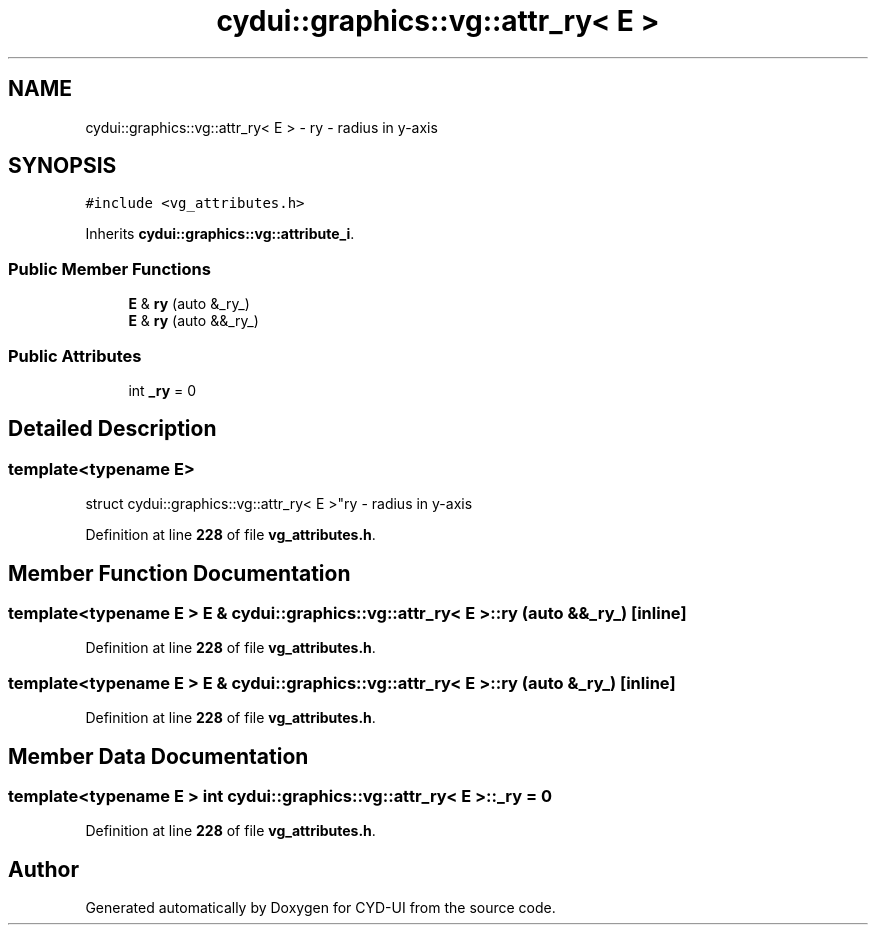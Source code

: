 .TH "cydui::graphics::vg::attr_ry< E >" 3 "CYD-UI" \" -*- nroff -*-
.ad l
.nh
.SH NAME
cydui::graphics::vg::attr_ry< E > \- ry - radius in y-axis  

.SH SYNOPSIS
.br
.PP
.PP
\fC#include <vg_attributes\&.h>\fP
.PP
Inherits \fBcydui::graphics::vg::attribute_i\fP\&.
.SS "Public Member Functions"

.in +1c
.ti -1c
.RI "\fBE\fP & \fBry\fP (auto &_ry_)"
.br
.ti -1c
.RI "\fBE\fP & \fBry\fP (auto &&_ry_)"
.br
.in -1c
.SS "Public Attributes"

.in +1c
.ti -1c
.RI "int \fB_ry\fP = 0"
.br
.in -1c
.SH "Detailed Description"
.PP 

.SS "template<typename \fBE\fP>
.br
struct cydui::graphics::vg::attr_ry< E >"ry - radius in y-axis 
.PP
Definition at line \fB228\fP of file \fBvg_attributes\&.h\fP\&.
.SH "Member Function Documentation"
.PP 
.SS "template<typename \fBE\fP > \fBE\fP & \fBcydui::graphics::vg::attr_ry\fP< \fBE\fP >::ry (auto && _ry_)\fC [inline]\fP"

.PP
Definition at line \fB228\fP of file \fBvg_attributes\&.h\fP\&.
.SS "template<typename \fBE\fP > \fBE\fP & \fBcydui::graphics::vg::attr_ry\fP< \fBE\fP >::ry (auto & _ry_)\fC [inline]\fP"

.PP
Definition at line \fB228\fP of file \fBvg_attributes\&.h\fP\&.
.SH "Member Data Documentation"
.PP 
.SS "template<typename \fBE\fP > int \fBcydui::graphics::vg::attr_ry\fP< \fBE\fP >::_ry = 0"

.PP
Definition at line \fB228\fP of file \fBvg_attributes\&.h\fP\&.

.SH "Author"
.PP 
Generated automatically by Doxygen for CYD-UI from the source code\&.
